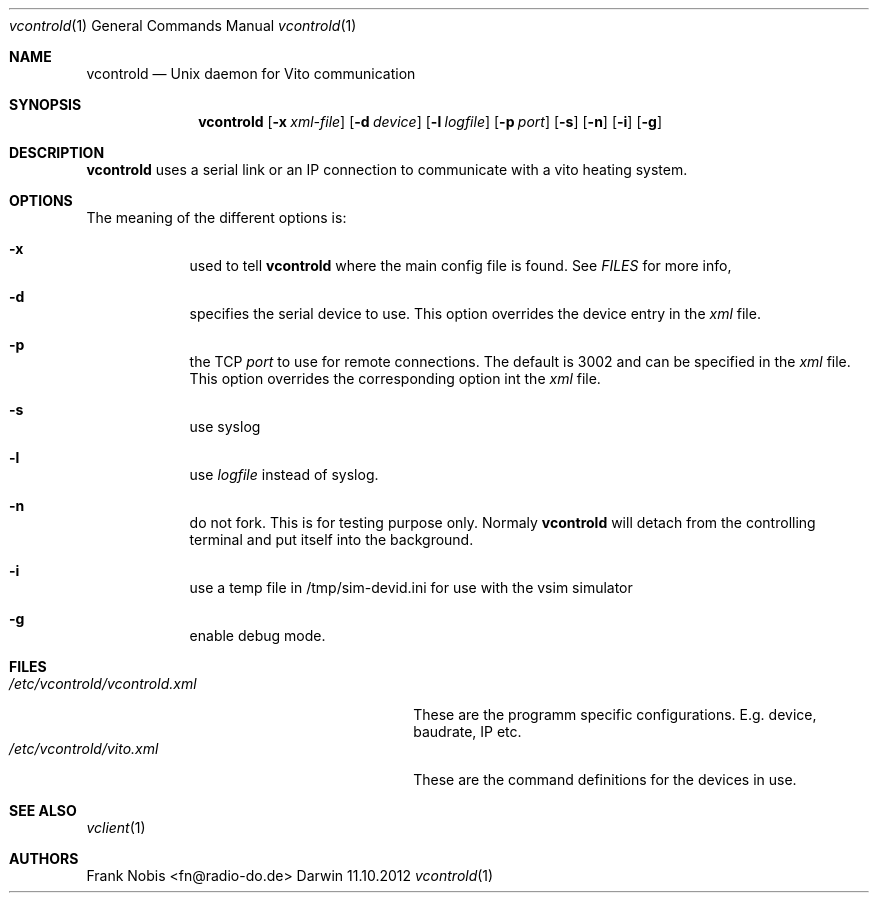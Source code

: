 .\" (c) copyright 2012 by Frank Nobis fn@radio-do.de
.Dd 11.10.2012			\" DATE
.Dt vcontrold 1
.Os Darwin
.Sh NAME
.Nm vcontrold
.Nd Unix daemon for Vito communication
.Sh SYNOPSIS
.Nm
.Op Fl x Ar xml-file
.Op Fl d Ar device
.Op Fl l Ar logfile
.Op Fl p Ar port
.Op Fl s
.Op Fl n
.Op Fl i
.Op Fl g
.Sh DESCRIPTION
.Nm
uses a serial link or an IP connection to communicate with a vito heating
system.
.Sh OPTIONS
The meaning of the different options is:
.Bl -hang -width -indent
.It Fl x
used to tell
.Nm vcontrold
where the main config file is found. See
.Xr FILES
for more info,
.It Fl d
specifies the serial device to use. This option overrides the device entry in the
.Ar xml
file.
.It Fl p
the TCP
.Ar port
to use for remote connections. The default is 3002 and can be specified in the
.Ar xml
file. This option overrides the corresponding option int the
.Ar xml
file.
.It Fl s
use syslog
.It Fl l
use
.Ar logfile
instead of syslog.
.It Fl n
do not fork. This is for testing purpose only. Normaly
.Nm vcontrold
will detach from the controlling terminal and put itself into the background.
.It Fl i
use a temp file in /tmp/sim-devid.ini for use with the vsim simulator
.It Fl g
enable debug mode.
.El
.Sh FILES
.Bl -tag -width "/etc/vcontrold/vcontrold.xml" -compact
.It Pa /etc/vcontrold/vcontrold.xml
These are the programm specific configurations. E.g. device, baudrate, IP etc.
.It Pa /etc/vcontrold/vito.xml
These are the command definitions for the devices in use.
.El                      \" Ends the list
.Sh SEE ALSO
.Xr vclient 1
.Sh AUTHORS
.An "Frank Nobis" Aq fn@radio-do.de
